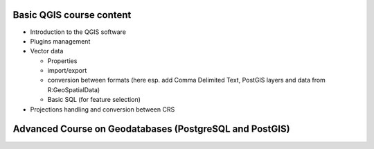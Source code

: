 Basic QGIS course content
===========================

* Introduction to the QGIS software
* Plugins management
* Vector data

  * Properties
  * import/export
  * conversion between formats (here esp. add Comma Delimited Text, PostGIS layers and data from R:\GeoSpatialData)
  * Basic SQL (for feature selection)

* Projections handling and conversion between CRS

Advanced Course on Geodatabases (PostgreSQL and PostGIS)
=========================================================
